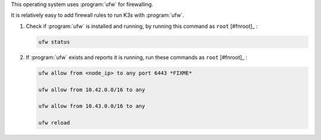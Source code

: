 This operating system uses :program:`ufw` for firewalling.

It is relatively easy to add firewall rules to run K3s with :program:`ufw`.

1. Check if :program:`ufw` is installed and running, by running this command as ``root`` [#fnroot]_ :

   .. code-block:: shell

      ufw status

2. If :program:`ufw` exists and reports it is running, run these commands as ``root`` [#fnroot]_ :

   .. code-block:: shell

      ufw allow from <node_ip> to any port 6443 *FIXME*

      ufw allow from 10.42.0.0/16 to any

      ufw allow from 10.43.0.0/16 to any

      ufw reload
